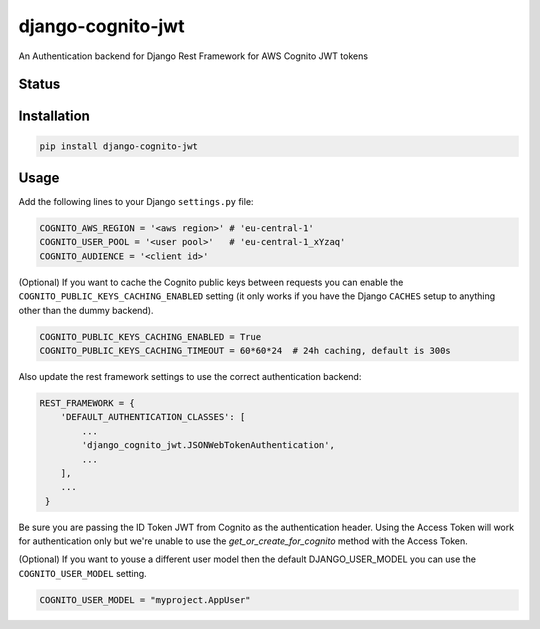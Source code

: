 ==================
django-cognito-jwt
==================

An Authentication backend for Django Rest Framework for AWS Cognito JWT tokens

Status
======
.. image:: https://travis-ci.org/labd/django-cognito-jwt.svg?branch=master
    :target: https://travis-ci.org/labd/django-cognito-jwt

.. image:: http://codecov.io/github/LabD/django-cognito-jwt/coverage.svg?branch=master
    :target: http://codecov.io/github/LabD/django-cognito-jwt?branch=master

.. image:: https://img.shields.io/pypi/v/django-cognito-jwt.svg
    :target: https://pypi.python.org/pypi/django-cognito-jwt/

.. image:: https://readthedocs.org/projects/django-cognito-jwt/badge/?version=latest
    :target: https://django-cognito-jwt.readthedocs.io/en/latest/?badge=latest
    :alt: Documentation Status

Installation
============

.. code-block:: shell

   pip install django-cognito-jwt

Usage
=====

Add the following lines to your Django ``settings.py`` file:

.. code-block:: python

    COGNITO_AWS_REGION = '<aws region>' # 'eu-central-1'
    COGNITO_USER_POOL = '<user pool>'   # 'eu-central-1_xYzaq'
    COGNITO_AUDIENCE = '<client id>'

(Optional) If you want to cache the Cognito public keys between requests you can
enable the ``COGNITO_PUBLIC_KEYS_CACHING_ENABLED`` setting (it only works if you
have the Django ``CACHES`` setup to anything other than the dummy backend).

.. code-block:: python

    COGNITO_PUBLIC_KEYS_CACHING_ENABLED = True
    COGNITO_PUBLIC_KEYS_CACHING_TIMEOUT = 60*60*24  # 24h caching, default is 300s

Also update the rest framework settings to use the correct authentication backend:

.. code-block:: python

    REST_FRAMEWORK = {
        'DEFAULT_AUTHENTICATION_CLASSES': [
            ...
            'django_cognito_jwt.JSONWebTokenAuthentication',
            ...
        ],
        ...
     }



Be sure you are passing the ID Token JWT from Cognito as the authentication header.
Using the Access Token will work for authentication only but we're unable to use the `get_or_create_for_cognito` method with the Access Token.


(Optional) If you want to youse a different user model then the default DJANGO_USER_MODEL
you can use the ``COGNITO_USER_MODEL`` setting.

.. code-block:: python

	COGNITO_USER_MODEL = "myproject.AppUser"

